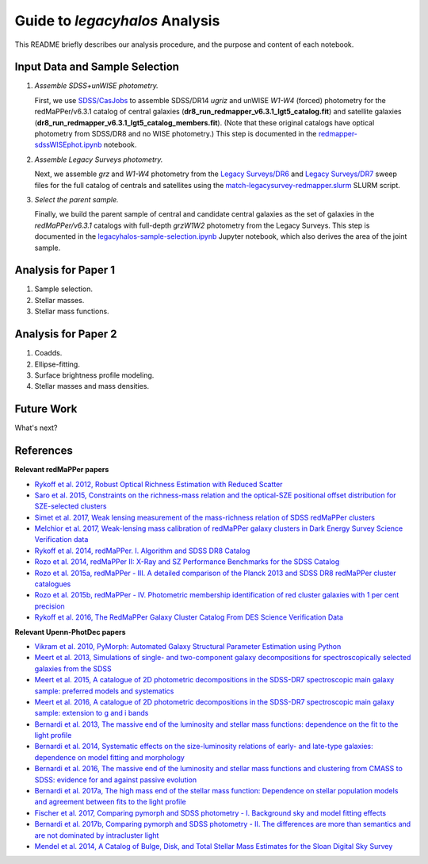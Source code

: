 Guide to *legacyhalos* Analysis
===============================

This README briefly describes our analysis procedure, and the purpose and
content of each notebook.

Input Data and Sample Selection
-------------------------------

1. *Assemble SDSS+unWISE photometry.*

   First, we use `SDSS/CasJobs`_ to assemble SDSS/DR14 *ugriz* and unWISE
   *W1-W4* (forced) photometry for the redMaPPer/v6.3.1 catalog of central
   galaxies (**dr8_run_redmapper_v6.3.1_lgt5_catalog.fit**) and satellite
   galaxies (**dr8_run_redmapper_v6.3.1_lgt5_catalog_members.fit**).  (Note that
   these original catalogs have optical photometry from SDSS/DR8 and no WISE
   photometry.)  This step is documented in the `redmapper-sdssWISEphot.ipynb`_
   notebook.

2. *Assemble Legacy Surveys photometry.*
   
   Next, we assemble *grz* and *W1-W4* photometry from the `Legacy Surveys/DR6`_
   and `Legacy Surveys/DR7`_ sweep files for the full catalog of centrals and
   satellites using the `match-legacysurvey-redmapper.slurm`_ SLURM script.

3. *Select the parent sample.*

   Finally, we build the parent sample of central and candidate central galaxies
   as the set of galaxies in the *redMaPPer/v6.3.1* catalogs with full-depth
   *grzW1W2* photometry from the Legacy Surveys.  This step is documented in the
   `legacyhalos-sample-selection.ipynb`_ Jupyter notebook, which also derives
   the area of the joint sample.

Analysis for Paper 1
--------------------

1. Sample selection.

2. Stellar masses.

3. Stellar mass functions.

Analysis for Paper 2
--------------------

1. Coadds.

2. Ellipse-fitting.

3. Surface brightness profile modeling.

4. Stellar masses and mass densities.

Future Work
-----------

What's next?

References
----------

**Relevant redMaPPer papers**

* `Rykoff et al. 2012, Robust Optical Richness Estimation with Reduced Scatter`_
* `Saro et al. 2015, Constraints on the richness-mass relation and the optical-SZE positional offset distribution for SZE-selected clusters`_
* `Simet et al. 2017, Weak lensing measurement of the mass-richness relation of SDSS redMaPPer clusters`_
* `Melchior et al. 2017, Weak-lensing mass calibration of redMaPPer galaxy clusters in Dark Energy Survey Science Verification data`_

* `Rykoff et al. 2014, redMaPPer. I. Algorithm and SDSS DR8 Catalog`_
* `Rozo et al. 2014, redMaPPer II: X-Ray and SZ Performance Benchmarks for the SDSS Catalog`_
* `Rozo et al. 2015a, redMaPPer - III. A detailed comparison of the Planck 2013 and SDSS DR8 redMaPPer cluster catalogues`_
* `Rozo et al. 2015b, redMaPPer - IV. Photometric membership identification of red cluster galaxies with 1 per cent precision`_
* `Rykoff et al. 2016, The RedMaPPer Galaxy Cluster Catalog From DES Science Verification Data`_

**Relevant Upenn-PhotDec papers**

* `Vikram et al. 2010, PyMorph: Automated Galaxy Structural Parameter Estimation using Python`_
* `Meert et al. 2013, Simulations of single- and two-component galaxy decompositions for spectroscopically selected galaxies from the SDSS`_
* `Meert et al. 2015, A catalogue of 2D photometric decompositions in the SDSS-DR7 spectroscopic main galaxy sample: preferred models and systematics`_
* `Meert et al. 2016, A catalogue of 2D photometric decompositions in the SDSS-DR7 spectroscopic main galaxy sample: extension to g and i bands`_
  
* `Bernardi et al. 2013, The massive end of the luminosity and stellar mass functions: dependence on the fit to the light profile`_
* `Bernardi et al. 2014, Systematic effects on the size-luminosity relations of early- and late-type galaxies: dependence on model fitting and morphology`_
* `Bernardi et al. 2016, The massive end of the luminosity and stellar mass functions and clustering from CMASS to SDSS: evidence for and against passive evolution`_
* `Bernardi et al. 2017a, The high mass end of the stellar mass function: Dependence on stellar population models and agreement between fits to the light profile`_

* `Fischer et al. 2017, Comparing pymorph and SDSS photometry - I. Background sky and model fitting effects`_
* `Bernardi et al. 2017b, Comparing pymorph and SDSS photometry - II. The differences are more than semantics and are not dominated by intracluster light`_

* `Mendel et al. 2014, A Catalog of Bulge, Disk, and Total Stellar Mass Estimates for the Sloan Digital Sky Survey`_


.. _`SDSS/CasJobs`: http://skyserver.sdss.org/CasJobs

.. _`redmapper-sdssWISEphot.ipynb`: https://github.com/moustakas/legacyhalos/blob/master/doc/redmapper-sdssWISEphot.ipynb

.. _`match-legacysurvey-redmapper.slurm`: https://github.com/moustakas/legacyhalos/blob/master/bin/match-legacysurvey-redmapper.slurm

.. _`Legacy Surveys/DR6`: http://legacysurvey.org/dr6/files/#sweep-catalogs

.. _`Legacy Surveys/DR7`: http://legacysurvey.org/dr7/files/#sweep-catalogs

.. _`legacyhalos-sample-selection.ipynb`: https://github.com/moustakas/legacyhalos/blob/master/doc/legacyhalos-sample-selection.ipynb

.. _`Rykoff et al. 2012, Robust Optical Richness Estimation with Reduced Scatter`: http://adsabs.harvard.edu/abs/2012ApJ...746..178R

.. _`Saro et al. 2015, Constraints on the richness-mass relation and the optical-SZE positional offset distribution for SZE-selected clusters`: http://adsabs.harvard.edu/abs/2015MNRAS.454.2305S

.. _`Simet et al. 2017, Weak lensing measurement of the mass-richness relation of SDSS redMaPPer clusters`: http://adsabs.harvard.edu/abs/2017MNRAS.466.3103S

.. _`Melchior et al. 2017, Weak-lensing mass calibration of redMaPPer galaxy clusters in Dark Energy Survey Science Verification data`: http://adsabs.harvard.edu/abs/2017MNRAS.469.4899M

.. _`Rykoff et al. 2014, redMaPPer. I. Algorithm and SDSS DR8 Catalog`: http://adsabs.harvard.edu/abs/2014ApJ...785..104R

.. _`Rozo et al. 2014, redMaPPer II: X-Ray and SZ Performance Benchmarks for the SDSS Catalog`: http://adsabs.harvard.edu/abs/2014ApJ...783...80R

.. _`Rozo et al. 2015a, redMaPPer - III. A detailed comparison of the Planck 2013 and SDSS DR8 redMaPPer cluster catalogues`: http://adsabs.harvard.edu/abs/2015MNRAS.450..592R

.. _`Rozo et al. 2015b, redMaPPer - IV. Photometric membership identification of red cluster galaxies with 1 per cent precision`: http://adsabs.harvard.edu/abs/2015MNRAS.453...38R

.. _`Rykoff et al. 2016, The RedMaPPer Galaxy Cluster Catalog From DES Science
  Verification Data`: http://adsabs.harvard.edu/abs/2016ApJS..224....1R

.. _`Vikram et al. 2010, PyMorph: Automated Galaxy Structural Parameter Estimation using Python`: https://arxiv.org/abs/1007.4965

.. _`Meert et al. 2013, Simulations of single- and two-component galaxy decompositions for spectroscopically selected galaxies from the SDSS`: http://adsabs.harvard.edu/abs/2013MNRAS.433.1344M

.. _`Meert et al. 2015, A catalogue of 2D photometric decompositions in the SDSS-DR7 spectroscopic main galaxy sample: preferred models and systematics`: http://adsabs.harvard.edu/abs/2015MNRAS.446.3943M

.. _`Meert et al. 2016, A catalogue of 2D photometric decompositions in the SDSS-DR7 spectroscopic main galaxy sample: extension to g and i bands`: http://adsabs.harvard.edu/abs/2016MNRAS.455.2440M  

.. _`Bernardi et al. 2013, The massive end of the luminosity and stellar mass functions: dependence on the fit to the light profile`: http://adsabs.harvard.edu/abs/2013MNRAS.436..697B

.. _`Bernardi et al. 2014, Systematic effects on the size-luminosity relations of early- and late-type galaxies: dependence on model fitting and morphology`: http://adsabs.harvard.edu/abs/2014MNRAS.443..874B

.. _`Bernardi et al. 2016, The massive end of the luminosity and stellar mass functions and clustering from CMASS to SDSS: evidence for and against passive evolution`: http://adsabs.harvard.edu/abs/2016MNRAS.455.4122B

.. _`Bernardi et al. 2017a, The high mass end of the stellar mass function: Dependence on stellar population models and agreement between fits to the light profile`: http://adsabs.harvard.edu/abs/2017MNRAS.467.2217B

.. _`Fischer et al. 2017, Comparing pymorph and SDSS photometry - I. Background sky and model fitting effects`: http://adsabs.harvard.edu/abs/2017MNRAS.467..490F

.. _`Bernardi et al. 2017b, Comparing pymorph and SDSS photometry - II. The differences are more than semantics and are not dominated by intracluster light`: http://adsabs.harvard.edu/abs/2017MNRAS.468.2569B

.. _`Mendel et al. 2014, A Catalog of Bulge, Disk, and Total Stellar Mass Estimates for the Sloan Digital Sky Survey`: http://adsabs.harvard.edu/abs/2014ApJS..210....3M
